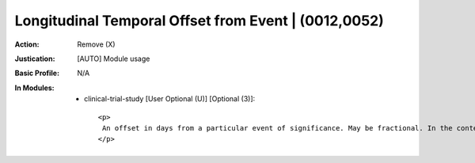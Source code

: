 -----------------------------------------------------
Longitudinal Temporal Offset from Event | (0012,0052)
-----------------------------------------------------
:Action: Remove (X)
:Justication: [AUTO] Module usage
:Basic Profile: N/A
:In Modules:
   - clinical-trial-study [User Optional (U)] [Optional (3)]::

       <p>
        An offset in days from a particular event of significance. May be fractional. In the context of a clinical trial, this is often the days since enrollment, or the baseline imaging Study.
       </p>
